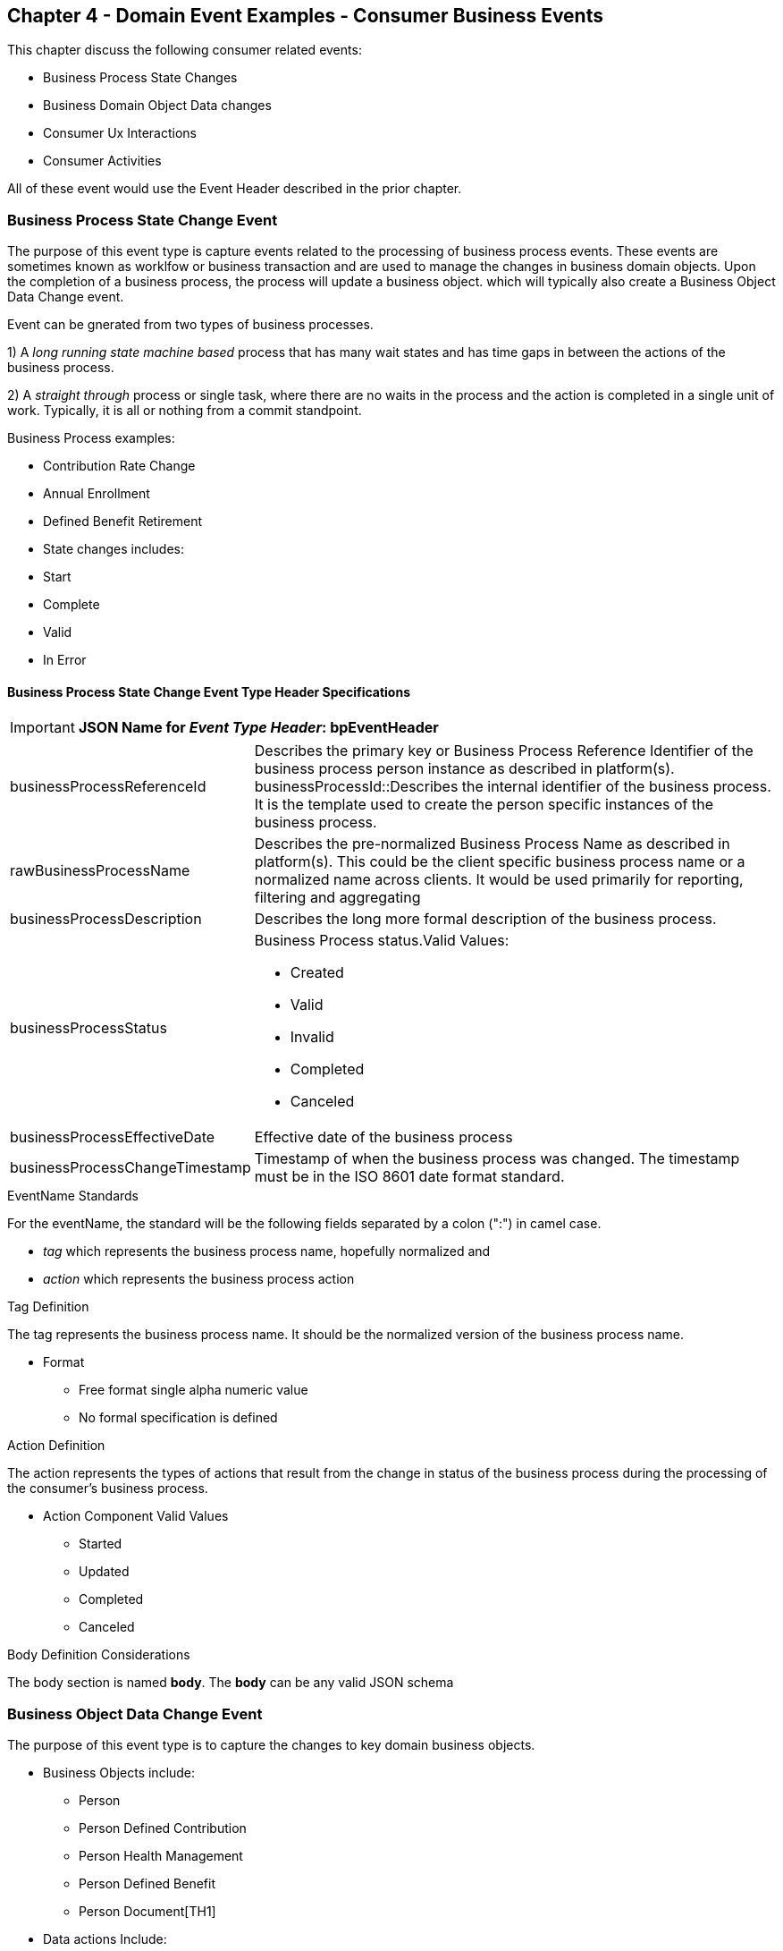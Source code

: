 == Chapter 4  - Domain Event Examples - Consumer Business Events ==

This chapter discuss the following consumer related events:

* Business Process State Changes
* Business Domain Object Data changes
* Consumer Ux Interactions 
* Consumer Activities 

All of these event would use the Event Header described in the prior chapter.

=== Business Process State Change Event ===

The purpose of this event type is capture events related to the processing of business process events. 
These events are sometimes known as worklfow or business transaction and are used to manage the changes in business domain objects. 
Upon the completion of a business process, the process will update a business object. which will typically also create a Business Object Data Change event.

Event can be gnerated from two types of business processes. 

1) A _long running state machine based_ process that has many wait states and has time gaps in between the actions of the business process. 

2) A _straight through_ process or single task, where there are no waits in the process and the action is completed in a single unit of work. Typically, it is all or nothing from a commit standpoint.

.Business Process examples:
* Contribution Rate Change
* Annual Enrollment
* Defined Benefit Retirement
* State changes includes:
* Start
* Complete
* Valid
* In Error

==== Business Process State Change Event Type Header Specifications ====

====
[IMPORTANT]
*JSON Name for _Event Type Header_: bpEventHeader*
====

[horizontal]
businessProcessReferenceId:: Describes the primary key or Business Process Reference Identifier of the business process person instance as described in platform(s). 
businessProcessId::Describes the internal identifier of the business process. It is the template used to create the person specific instances of the business process. 

rawBusinessProcessName:: Describes the pre-normalized Business Process Name as described in platform(s). 
This could be the client specific business process name or a normalized name across clients. 
It would be used primarily for reporting, filtering and aggregating 

businessProcessDescription:: Describes the long more formal description of the business process. 

businessProcessStatus:: Business Process status.Valid Values:
* Created
* Valid
* Invalid
* Completed
* Canceled

businessProcessEffectiveDate:: Effective date of the business process

businessProcessChangeTimestamp:: Timestamp of when the business process was changed. 
The timestamp must be in the ISO 8601 date format standard.

.EventName Standards
For the eventName, the standard will be the following fields separated by a colon (":") in camel case.

* _tag_ which represents the business process name, hopefully normalized and 
* _action_ which represents the business process action
 
.Tag Definition
The tag represents the business process name. It should be the normalized version of the business process name. 

* Format
 - Free format single alpha numeric value
 - No formal specification is defined

.Action Definition
The action represents the types of actions that result from the change in status of the business process during the processing of the consumer's business process.

* Action Component Valid Values
 - Started
 - Updated
 - Completed
 - Canceled

.Body Definition Considerations
The body section is named *body*. The *body* can be any valid JSON schema

<<<

=== Business Object Data Change Event  ===

The purpose of this event type is to capture the changes to key domain business objects.

* Business Objects include:
 - Person
 - Person Defined Contribution
 - Person Health Management
 - Person Defined Benefit
 - Person Document[TH1]
* Data actions Include:
 - Creation
 - Updates
 - Deletion
 - Master Data Management Document Merge/Split

==== Business Objects Data Change Event Type Header Specifications ====

====
[IMPORTANT]
*JSON Name for _Event Type Header_: boEventHeader*
====

[horizontal]
businessObjectResourceType:: Describes the primary domain data object type that was changed. Valid Values:
* person
* personDefinedContribution
* personHealthManagement
* personDefinedBenefit
* personDefinedBenefitCalculation
* personDocument
Editor:Think about moving this to 'tag'. Need to determine in the Identifier is included in the tag

businessObjectIdentfier:: Provides the primary domain data object key of the business object that was changed.

additionalBusinesObjectResource:: Provides any additional resource type and key to help further identify the component that changed. 
This is similar to the pathing (../resource/{id} ) in a REST URL

additionalBusinessObjectResourceType:: Additional resource type

additionalBusinessObjectResourceIdentifier:: Additional resource identifier or primary key

dataChangeTimestamp:: Timestamp of the data change in the source platform. The timestamp must be in the RFC 3339/ISO 8601 date format standard. 
See Appendix for details.

.EventName Standards
For the eventName, the standard will be the following fields separated by a colon (":") in camel case.

* _tag_ which represents the business object name and 
* _action_ which represents the CRUD operation taken against the business object

.Tag Definition
The tag represents the business object name. 
Editor Note: Should tag replace 'businessObjectResourceType' .

* Format
 - Free format single alpha numeric value
 - No formal specification is defined

.Action Definition
The action defines the type of data maintenance (CRUD) action taken on the business object.
Editor Note: action is replacing the dataAction field in prior versions.

* Action Component Valid Values

dataAction :: Describes the data change or CRUD action performed on business object.- Create, Update, Delete. 
Also includes an primary key changes and MDM document merging. 

* Create
* Update
* Delete
* MdmDocumentMerge
* MdmDocumentSplit


.Body Definition Considerations

* The body section is named 'body'
 ** body can be any valid JSON schema
 ** Contains one predefined element 'extension'
 ** Extension is a private area that can contain its own schema
 ** The field is an map/array with:
 *** Namespace as a key and,
 *** Any valid JSON schema as its value

.Data Fields Best Practices by Data Action

* Update

The recommendation for data fields to report is to provide only the fields that changed providing both old and new Best practice recommendations:

* PII
** Fields: Bank/Credit Account Numbers, 
** Provide old/new unchanged from CustomerMaster; no masking required
* Arrays
** Provides Lowest Level Detail field, include all cascading keys  
** Example: Contact -> streetAddress -> { AddrID ->  OldZipcode, newZipcode  }
** Include all the fields at the same level as the changed field in entire array data object 
** For fields in a high level/hierarchy, include all keys and simple primitive types (strings, numbers,etc ) at the same hierarchy  
*  Do not include objects or arrays  in the higher levels  Do not include non-changing arrays at the same level

* Create
** Provide the entire New document
** Alternate: Keys Only

* Delete 
** Only provide a delete event if the entire document is being deleted, not if one of the source systems deleted a person
** In the body, provide the primary document key  (UniversalId or  Mongo _id ) and any IdMapping table
** If the object/person is being delete in a given platform, but the person still exists in another platform, treat as an Update
** Only delete when no more IdMappings exist in the document

.Master Data Management Platforms/CustomerMaster
** Merge
** Treat as an MDM Merge Update event with two sections of data, one for survivor and one for deleted  
** Both sections
** Survivor _id & Deleted _id
** Id Mapping for both survivor and deleted
** Survivor document section contains the update record for the survivor document (see Update section)
** Deleted document section 
** Reason for merge
** The Platform that caused the change to occur
*** System Instance
*** Merge Field Change (old, new)

** Split -  No new events, just two new event being generated
*** Web service call to deletePersonId service, which cleans up IdMapping and domain sections
*** Generates a Normal Update event
*** Web Service call refreshPersonForInternalId service, which causes a refresh through Ingest 
*** Generates a Normal Update event 

<<<

=== User Experience Action Event ===

Events related to the behavioral actions taken by the participant in our user experience channels. 
Channel include web/Upoint, mobile, IVA/chat and other future user devices like Voice Assistants.

The purpose of this event type is to capture the pure behavioral events related to the interactions of the users in the  channels - displaying pages, clicking button or links. 
These events are not the result of any business process or data change events. 

They are used for: 

* Behavior actions for data reporting and analytics
* Provide notifications to non-domain processes (document management, campaigns) to drive their underlying processes

* Actions may include, but not limited to:
** Button clicks
** Link or action selections
** Page or screen displays
** Hover
** IVA or chat intents

==== User Experience Action Event Type Header Specifications ====

====
[IMPORTANT]
*JSON Name for _Event Type Header_: uxEventHeader*
====

[horizontal]
channel:: Describes the channel (or UI application) where the event generated.

userDevice:: Identifies the device used by end-user.

deviceTimestamp:: Represents the timestamp on the device (May be different from the publisher timestamp). 
The timestamp must be in the RFC 3339/ISO 8601 date format standard. 
See Appendix for details.

sessionId:: Represents the unique session of end user on our channels.

sessionCreateTimestamp:: Session created time. 
The timestamp must be in the RFC 3339/ISO 8601 date format standard. See Appendix for details.

applicationName:: User Experience application name 

applicationVersion:: Version of the application

.EventName Standards
For the eventName, the standard will be the following fields separated by a colon (":") in camel case.

* UxControlName
* UserAction

.Tag Definition
In the Ux channels, there are an unbounded set of device actions a user can take: pressing buttons, displaying pages, starting process flows. 
In addition, they are an unbounded set of specific controls (buttons, etc) throughout the interface. 
For reporting and other activities, there is a need to capture that a specific control has been acted upon: pressing a specific button within a specific group of controls within a page within a business process flow. 

To reduce the complexity in trying to capture all the level and types of components, we are going to encode all hierarchical information into a single label or tag. 
This tag along with the user action on this tag should reduce the complexity of the event structure and make it easier for the consuming tools to do their work.

To make it more human readable, there will be an encoding standard to make it more human readable and make it easier to parse the tag if necessary. The tag values need to take into account all types of user interfaces and devices. 
We need to support new and emerging interfaces beyond web and mobile channels. The following sections discuss the naming approach.

.Tag Component Valid Values

* Channel

** Web
*** Flow - A user's perceived outcome process or unit of work 
**** Denotes flow of interaction (pages) or conversation between user and system
*** Page 
*** Widget or Multiple Control Component
*** Elemental Ux Control
**** Button, includes clickable icons - Clickable
**** Link - Clickable
**** CheckBox - Selectable
**** Text - Display, Hover, Table Element
**** TextBox - Keyboard Actions -> Tabbing ,Enter pressed
**** Bounded Lists -> Radio Buttons or checkboxes or DropDown Lists or Dials - Selectable
** Mobile - TBD
** Smart Assistant/Alexa
** IVA/Chat
** Other on Non-Channel - Treatment or Theme  Example xxxA/xxxB 

.Format
** Ordered sets of tuples separated by underscore '_'
** The tuple is the following fields separated by dash '-'
*** LogicalName determined by Ux Designer and Data Analyst 
*** UxControl Valid Value in all caps
** The order is from highest level (aFlow) to specific UX Control, (Button)

    Example: <Flow_Name>-FLOW_<Page_Name>-PAGE or Retirement-FLOW_HubPage-PAGE

.Action Definition
The action defines the type of user actions taken by the user when interacting with the channel/device. 
Valid Values for userAction:

* Displayed
* Clicked
* Entered

.Body Definition Considerations
* The body section is named *body*
** *body* can be any valid JSON schema
** Contains one predefined element *extension*
*** Extension is a private area that can contain its own schema
*** The field is an map/array with:
*** Namespace as a key and,
** Any valid JSON schema as its value
* This can be any significant data or data of interest for reporting at the time of the UX Event

<<<

=== Consumer Goal Event ===

Events related to the action taken by the consumer in the context of reaching a personal goal. 

A goal is non-transactional outcome the consumer is trying to attain. 
For example, the person wants to lose 20lbs as a health goal

* Actions may include:
** Started
** Completed


==== Consumer Goal Event Type Header Specification ====

====
[IMPORTANT]
The Personal goal only requires the main header +
*JSON Name for _Event Type Header_: pgEventHeader*
====

.Tag Definition
The tag represents the name of the personal goal in a machine readable format.

* Format
** Free format single alpha numeric value
** No formal specification is defined

.Action Definition
The action defines the type of task actions taken against a personal goal.


* Action Component Valid Values 
 - Started
 - Completed

.Body Definition Considerations
* The body section is named *body*
* body  can be any valid JSON schema
** Contains one predefined element *extension*
** Extension is a private area that can contain its own schema
*** The field is an map/array with:
*** Namespace as a key and,
*** Any valid JSON schema as its value
** This can be any significant data or data of interest for reporting at the time of the UX Event

